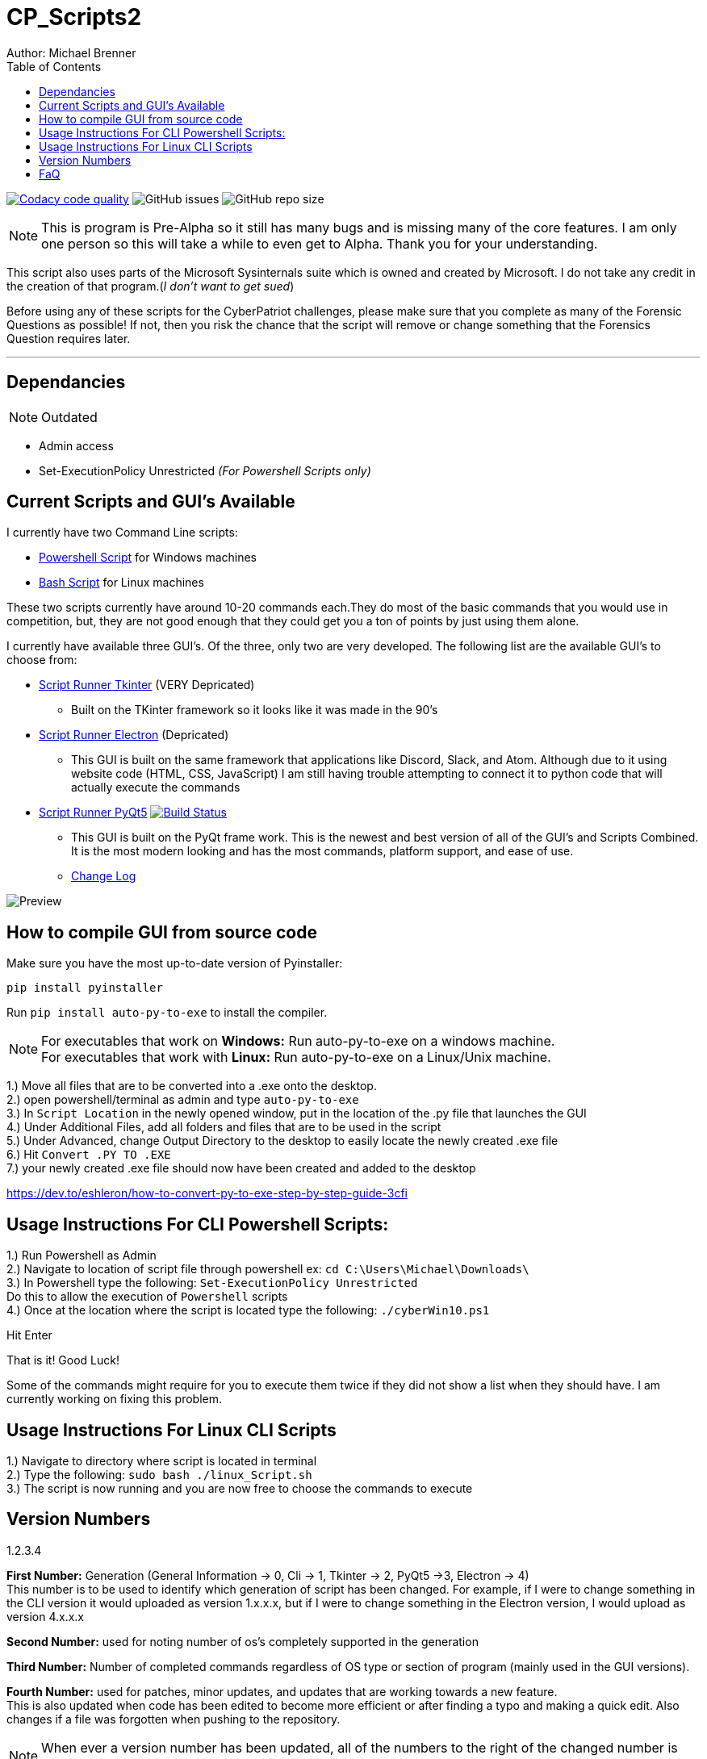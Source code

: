 = CP_Scripts2
Author: Michael Brenner
:toc:

image:https://app.codacy.com/project/badge/Grade/d277e9b251a74fc0a61da1fc321a9bfa["Codacy code quality",link="https://www.codacy.com/manual/vipersniper0501/CP_Scripts2?utm_source=github.com&utm_medium=referral&utm_content=vipersniper0501/CP_Scripts2&utm_campaign=Badge_Grade"]
image:https://img.shields.io/github/issues-raw/vipersniper0501/CP_Scripts2[GitHub issues]
image:https://img.shields.io/github/repo-size/vipersniper0501/CP_Scripts2[GitHub repo size]


NOTE: This is program is Pre-Alpha so it still has many bugs and is missing many of the core features.
I am only one person so this will take a while to even get to Alpha.
Thank you for your understanding.


This script also uses parts of the Microsoft Sysinternals suite which is owned and created by Microsoft. I do
not take any credit in the creation of that program.(_I don't want to get sued_)

Before using any of these scripts for the CyberPatriot challenges, please make sure
that you complete as many of the Forensic Questions as possible! If not, then you risk the chance
that the script will remove or change something that the Forensics Question requires later.

'''

== Dependancies

NOTE: Outdated

- Admin access
- Set-ExecutionPolicy Unrestricted _(For Powershell Scripts only)_

== Current Scripts and GUI's Available

I currently have two Command Line scripts:

- link:./CLI_Scripts/WindowsScript/[Powershell Script] for Windows machines
- link:./CLI_Scripts/LinuxScript/[Bash Script] for Linux machines

These two scripts currently have around 10-20 commands each.They do most of the basic commands that
you would use in competition, but, they are not good enough that they could get you a ton of points
by just using them alone.

I currently have available three GUI's. Of the three, only two are very developed. The following
list are the available GUI's to choose from:

* link:./GUIs/ScriptRunnerTkinter_GUI/[Script Runner Tkinter] (VERY Depricated)
** Built on the TKinter framework so it looks like it was made in the 90's

* link:./GUIs/ScriptRunnerElectron/[Script Runner Electron] (Depricated)
** This GUI is built on the same framework that applications like Discord, Slack, and Atom.
Although due to it using website code (HTML, CSS, JavaScript) I am still having trouble attempting
to connect it to python code that will actually execute the commands

* link:./GUIs/ScriptRunnerPyQt5_GUI/[Script Runner PyQt5]  image:https://travis-ci.com/vipersniper0501/CP_Scripts2.svg?branch=GUI-Updates["Build Status",link="https://travis-ci.com/vipersniper0501/CP_Scripts2"]
** This GUI is built on the PyQt frame work. This is the newest and best version of all of the GUI's and
Scripts Combined. It is the most modern looking and has the most commands, platform support, and
ease of use.
** link:./GUIs/ScriptRunnerPyQt5_GUI/CHANGELOG.adoc[Change Log]

image:./Preview.JPG[title="PyQt5 AppleCIDR Script Runner"]

== How to compile GUI from source code

Make sure you have the most up-to-date version of Pyinstaller:

`pip install pyinstaller`

Run `pip install auto-py-to-exe` to install the compiler.

NOTE: For executables that work on **Windows:** Run auto-py-to-exe on a windows machine. +
For executables that work with **Linux:** Run auto-py-to-exe on a Linux/Unix machine.

1.) Move all files that are to be converted into a .exe onto the desktop. +
2.) open powershell/terminal as admin and type `auto-py-to-exe` +
3.) In `Script Location` in the newly opened window, put in the location of the .py file that launches the GUI +
4.) Under Additional Files, add all folders and files that are to be used in the script +
5.) Under Advanced, change Output Directory to the desktop to easily locate the newly created .exe file +
6.) Hit `Convert .PY TO .EXE` +
7.) your newly created .exe file should now have been created and added to the desktop

https://dev.to/eshleron/how-to-convert-py-to-exe-step-by-step-guide-3cfi

== Usage Instructions For CLI Powershell Scripts:

1.) Run Powershell as Admin +
2.) Navigate to location of script file through powershell ex: `cd C:\Users\Michael\Downloads\` +
3.) In Powershell type the following: `Set-ExecutionPolicy Unrestricted` +
Do this to allow the execution of `Powershell` scripts +
4.) Once at the location where the script is located type the following: `./cyberWin10.ps1`

Hit Enter

That is it! Good Luck!

Some of the commands might require for you to execute them twice if they did not show a list when
they should have. I am currently working on fixing this problem.

== Usage Instructions For Linux CLI Scripts

1.) Navigate to directory where script is located in terminal +
2.) Type the following: `sudo bash ./linux_Script.sh` +
3.) The script is now running and you are now free to choose the commands to execute

== Version Numbers

1.2.3.4

**First Number:** Generation (General Information -> 0, Cli -> 1, Tkinter -> 2, PyQt5 ->3, Electron -> 4) +
This number is to be used to identify which generation of script has been changed.
For example, if I were to change something in the CLI version it would uploaded as version 1.x.x.x,
but if I were to change something in the Electron version, I would upload as version 4.x.x.x

**Second Number:** used for noting number of os's completely supported in the generation

**Third Number:** Number of completed commands regardless of OS type or section of program (mainly
used in the GUI versions).

*Fourth Number:* used for patches, minor updates, and updates that are working towards a new feature. +
This is also updated when code has been edited to become more efficient or after finding a typo and
making a quick edit. Also changes if a file was forgotten when pushing to the repository.

NOTE: When ever a version number has been updated, all of the numbers to the right of the changed
number is set to zero.

== FaQ
[qanda]
Why is it that when I download the exe, it says it is malware?::
    This is because I have not yet been able to sign my executables. So as of right now, windows
does not know that this program is safe so it try's to warn you that this is not an official
program.
Why are there so many different versions of the application within the same repository?::
    This is because when I first made the repository, I did not plan on making any of the other
versions. I thought it was going to be just the CLI Script and that was it. After some time
working on that I started to look into other ways of creating scripts and realized that I could
also try and make things such as GUIs for it. Before I knew it, I had several versions and types
of projects in one repository and have been too lazy to create a new repo for each version of the
project.
Where can I download only the executable?::
    You can download the executable for your system from link:./builds/PyQt5_Executables/[here] on github, or you can visit my (very janky) website at link:https://matrix0501.com/OS_Hardening_GT/apple_CIDR.html[matrix0501.com].
